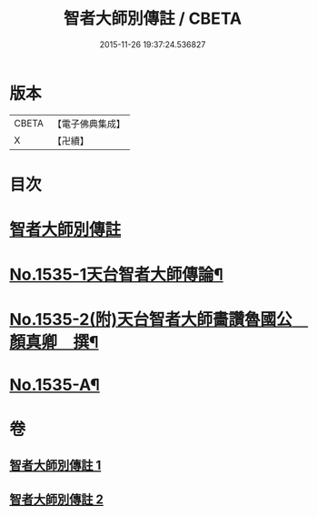#+TITLE: 智者大師別傳註 / CBETA
#+DATE: 2015-11-26 19:37:24.536827
* 版本
 |     CBETA|【電子佛典集成】|
 |         X|【卍續】    |

* 目次
* [[file:KR6r0069_001.txt::001-0655a2][智者大師別傳註]]
* [[file:KR6r0069_002.txt::0675c1][No.1535-1天台智者大師傳論¶]]
* [[file:KR6r0069_002.txt::0676b18][No.1535-2(附)天台智者大師畵讚魯國公　顏真卿　撰¶]]
* [[file:KR6r0069_002.txt::0677b1][No.1535-A¶]]
* 卷
** [[file:KR6r0069_001.txt][智者大師別傳註 1]]
** [[file:KR6r0069_002.txt][智者大師別傳註 2]]
